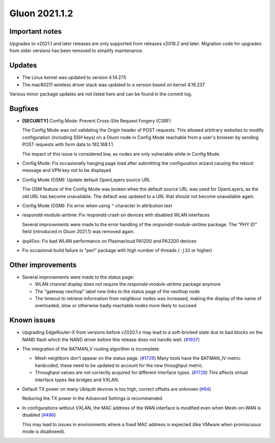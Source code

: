 Gluon 2021.1.2
==============

Important notes
---------------

Upgrades to v2021.1 and later releases are only supported from releases v2018.2
and later. Migration code for upgrades from older versions has been removed to
simplify maintenance.


Updates
-------

- The Linux kernel was updated to version 4.14.275
- The mac80211 wireless driver stack was updated to a version based on kernel
  4.19.237

Various minor package updates are not listed here and can be found in the commit
log.


Bugfixes
--------

* **[SECURITY]** Config Mode: Prevent Cross-Site Request Forgery (CSRF)

  The Config Mode was not validating the *Origin* header of POST requests.
  This allowed arbitrary websites to modify   configuration (including SSH keys)
  on a Gluon node in Config Mode reachable from a user's browser by sending POST
  requests with form data to 192.168.1.1.

  The impact of this issue is considered low, as nodes are only vulnerable while
  in Config Mode.

* Config Mode: Fix occasionally hanging page load after submitting the
  configuration wizard causing the reboot message and VPN key not to be
  displayed

* Config Mode (OSM): Update default OpenLayers source URL

  The OSM feature of the Config Mode was broken when the default source URL was
  used for OpenLayers, as the old URL has become unavailable. The default was
  updated to a URL that should not become unavailable again.

* Config Mode (OSM): Fix error when using ``"`` character in attribution text

* respondd-module-airtime: Fix respondd crash on devices with disabled WLAN
  interfaces

  Several improvements were made to the error handling of the
  *respondd-module-airtime* package. The "PHY ID" field (introduced in Gluon
  2021.1) was removed again.

* ipq40xx: Fix bad WLAN performance on Plasmacloud PA1200 and PA2200 devices

* Fix occasional build failure in "perl" package with high number of threads
  (``-j32`` or higher)


Other improvements
------------------

* Several improvements were made to the status page:

  - WLAN channel display does not require the *respondd-module-airtime* package
    anymore
  - The "gateway nexthop" label now links to the status page of the nexthop node
  - The timeout to retrieve information from neighbour nodes was increased,
    making the display of the name
    of overloaded, slow or otherwise badly reachable nodes more likely to
    succeed


Known issues
------------

* Upgrading EdgeRouter-X from versions before v2020.1.x may lead to a
  soft-bricked state due to bad blocks on the NAND flash which the NAND driver
  before this release does not handle well.
  (`#1937 <https://github.com/freifunk-gluon/gluon/issues/1937>`_)

* The integration of the BATMAN_V routing algorithm is incomplete.

  - Mesh neighbors don't appear on the status page.
    (`#1726 <https://github.com/freifunk-gluon/gluon/issues/1726>`_)
    Many tools have the BATMAN_IV metric hardcoded, these need to be updated to
    account for the new throughput metric.
  - Throughput values are not correctly acquired for different interface types.
    (`#1728 <https://github.com/freifunk-gluon/gluon/issues/1728>`_)
    This affects virtual interface types like bridges and VXLAN.

* Default TX power on many Ubiquiti devices is too high, correct offsets are
  unknown (`#94 <https://github.com/freifunk-gluon/gluon/issues/94>`_)

  Reducing the TX power in the Advanced Settings is recommended.

* In configurations without VXLAN, the MAC address of the WAN interface is
  modified even when Mesh-on-WAN is disabled
  (`#496 <https://github.com/freifunk-gluon/gluon/issues/496>`_)

  This may lead to issues in environments where a fixed MAC address is expected
  (like VMware when promiscuous mode is disallowed).
